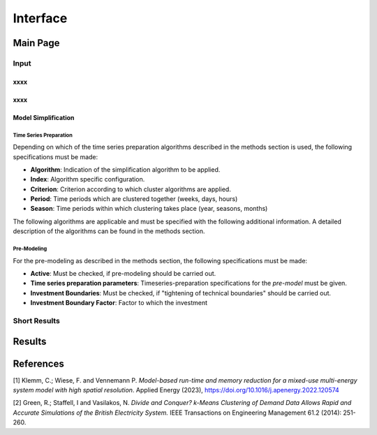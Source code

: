 Interface
*************

Main Page
===========

Input
------


xxxx
^^^^^^^^^^^^^^^^^^^^^^^^^^^^^^

xxxx
^^^^^^^^^^^^^^^^^^^^^^^^^^^^^^

Model Simplification
^^^^^^^^^^^^^^^^^^^^^^^^^^^^^^

Time Series Preparation
''''''''''''''''''''''

Depending on which of the time series preparation algorithms described in the methods section is used, the following specifications must be made:

* **Algorithm**: Indication of the simplification algorithm to be applied.

* **Index**: Algorithm specific configuration.

* **Criterion**: Criterion according to which cluster algorithms are applied.

* **Period**: Time periods which are clustered together (weeks, days, hours)

* **Season**: Time periods within which clustering takes place (year, seasons, months)

The following algorithms are applicable and must be specified with the following additional information. A detailed description of the algorithms can be found in the methods section.

.. csv-table::
	:file: ../csv/timeseries_preparation.csv
	:header-rows: 1

Pre-Modeling
''''''''''''''''''''''
For the pre-modeling as described in the methods section, the following specifications must be made:

* **Active**: Must be checked, if pre-modeling should be carried out.

* **Time series preparation parameters**: Timeseries-preparation specifications for the *pre-model* must be given.

* **Investment Boundaries**: Must be checked, if "tightening of technical boundaries" should be carried out.

* **Investment Boundary Factor**: Factor to which the investment 



Short Results
--------------

Results
===========



References
===========
[1] Klemm, C.; Wiese, F. and Vennemann P.  *Model-based run-time and memory reduction for a mixed-use multi-energy system model with high spatial resolution*. Applied Energy (2023), https://doi.org/10.1016/j.apenergy.2022.120574

[2] Green, R.; Staffell, I and Vasilakos, N. *Divide and Conquer? k-Means Clustering of Demand Data Allows Rapid and Accurate Simulations of the British Electricity System.* IEEE Transactions on Engineering Management 61.2 (2014): 251-260.
